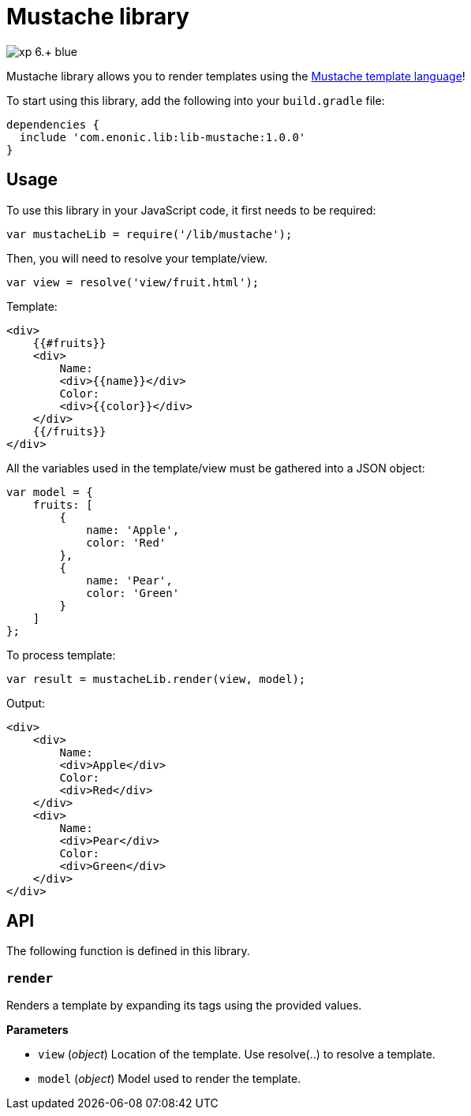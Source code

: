 = Mustache library

image::https://img.shields.io/badge/xp-6.+-blue.svg[role="right"]

Mustache library allows you to render templates using the http://mustache.github.io/[Mustache template language]!

To start using this library, add the following into your `build.gradle` file:

[source,groovy]
----
dependencies {
  include 'com.enonic.lib:lib-mustache:1.0.0'
}
----

== Usage

To use this library in your JavaScript code, it first needs to be required:

[source,js]
----
var mustacheLib = require('/lib/mustache');
----

Then, you will need to resolve your template/view.

[source,js]
----
var view = resolve('view/fruit.html');
----

Template:

[source,html]
----
<div>
    {{#fruits}}
    <div>
        Name:
        <div>{{name}}</div>
        Color:
        <div>{{color}}</div>
    </div>
    {{/fruits}}
</div>

----

All the variables used in the template/view must be gathered into a JSON object:

[source,js]
----
var model = {
    fruits: [
        {
            name: 'Apple',
            color: 'Red'
        },
        {
            name: 'Pear',
            color: 'Green'
        }
    ]
};
----

To process template:

[source,js]
----
var result = mustacheLib.render(view, model);
----

Output:

[source,html]
----
<div>
    <div>
        Name:
        <div>Apple</div>
        Color:
        <div>Red</div>
    </div>
    <div>
        Name:
        <div>Pear</div>
        Color:
        <div>Green</div>
    </div>
</div>

----

== API

The following function is  defined in this library.

=== `render`

Renders a template by expanding its tags using the provided values.

*Parameters*

* `view` (_object_) Location of the template. Use resolve(..) to resolve a template.
* `model` (_object_) Model used to render the template.
